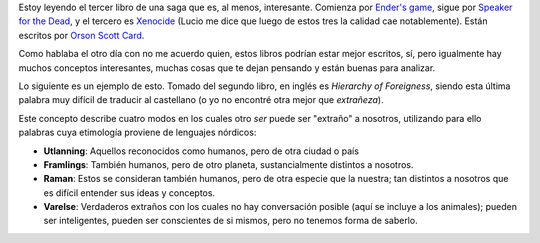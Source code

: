 .. title: Jerarquía de "extrañeza"
.. date: 2009-05-16 13:43:48
.. tags: libro, Ender, extrañeza

Estoy leyendo el tercer libro de una saga que es, al menos, interesante. Comienza por `Ender's game <http://es.wikipedia.org/wiki/El_juego_de_Ender>`_, sigue por `Speaker for the Dead <http://es.wikipedia.org/wiki/La_voz_de_los_muertos>`_, y el tercero es `Xenocide <http://es.wikipedia.org/wiki/Ender_el_Xenocida>`_ (Lucio me dice que luego de estos tres la calidad cae notablemente). Están escritos por `Orson Scott Card <http://es.wikipedia.org/wiki/Orson_Scott_Card>`_.

Como hablaba el otro día con no me acuerdo quien, estos libros podrían estar mejor escritos, sí, pero igualmente hay muchos conceptos interesantes, muchas cosas que te dejan pensando y están buenas para analizar.

Lo siguiente es un ejemplo de esto. Tomado del segundo libro, en inglés es *Hierarchy of Foreigness*, siendo esta última palabra muy difícil de traducir al castellano (o yo no encontré otra mejor que *extrañeza*).

Este concepto describe cuatro modos en los cuales otro *ser* puede ser "extraño" a nosotros, utilizando para ello palabras cuya etimología proviene de lenguajes nórdicos:

- **Utlanning**: Aquellos reconocidos como humanos, pero de otra ciudad o país

- **Framlings**: También humanos, pero de otro planeta, sustancialmente distintos a nosotros.

- **Raman**: Estos se consideran también humanos, pero de otra especie que la nuestra; tan distintos a nosotros que es difícil entender sus ideas y conceptos.

- **Varelse**: Verdaderos extraños con los cuales no hay conversación posible (aquí se incluye a los animales); pueden ser inteligentes, pueden ser conscientes de si mismos, pero no tenemos forma de saberlo.
